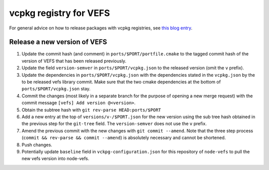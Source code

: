 vcpkg registry for VEFS
=======================
For general advice on how to release packages with vcpkg registries,
see `this blog entry <https://devblogs.microsoft.com/cppblog/registries-bring-your-own-libraries-to-vcpkg/#5-specify-each-version-of-your-library-in-the-registry>`_.

Release a new version of VEFS
-----------------------------

1. Update the commit hash (and comment) in ``ports/$PORT/portfile.cmake`` to the
   tagged commit hash of the version of VEFS that has been released previously.
2. Update the field ``version-semver`` in ``ports/$PORT/vcpkg.json`` to the
   released version (omit the ``v`` prefix).
3. Update the dependencies in ``ports/$PORT/vcpkg.json`` with the dependencies
   stated in the ``vcpkg.json`` by the to be released vefs library commit. Make
   sure that the two cmake dependencies at the bottom of
   ``ports/$PORT/vcpkg.json`` stay.
4. Commit the changes (most likely in a separate branch for the purpose of
   opening a new merge request) with the commit message
   ``[vefs] Add version @<version>``.
5. Obtain the subtree hash with ``git rev-parse HEAD:ports/$PORT``
6. Add a new entry at the top of ``versions/v-/$PORT.json`` for the new version
   using the sub tree hash obtained in the previous step for the ``git-tree``
   field. The ``version-semver`` does not use the ``v`` prefix.
7. Amend the previous commit with the new changes with ``git commit --amend``.
   Note that the three step process (``commit && rev-parse && commit --amend``)
   is absolutely necessary and cannot be shortened.
8. Push changes.
9. Potentially update ``baseline`` field in ``vckpg-configuration.json`` for
   this repository of ``node-vefs`` to pull the new vefs version into node-vefs.
